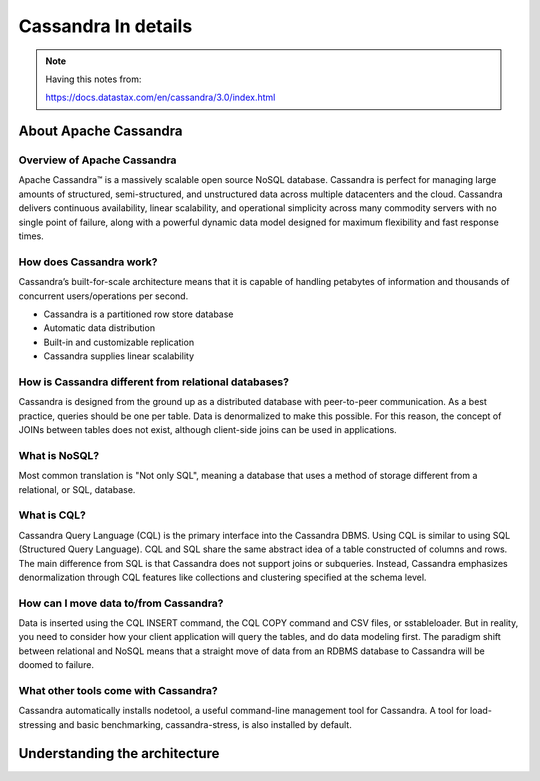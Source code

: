 Cassandra In details
=====

.. Note::
        Having this notes from:

        https://docs.datastax.com/en/cassandra/3.0/index.html


About Apache Cassandra
-----

Overview of Apache Cassandra
~~~~~

Apache Cassandra™ is a massively scalable open source NoSQL database. Cassandra is perfect for managing large amounts of structured, semi-structured, and unstructured data across multiple datacenters and the cloud. Cassandra delivers continuous availability, linear scalability, and operational simplicity across many commodity servers with no single point of failure, along with a powerful dynamic data model designed for maximum flexibility and fast response times.


How does Cassandra work?
~~~~~

Cassandra’s built-for-scale architecture means that it is capable of handling petabytes of information and thousands of concurrent users/operations per second.

- Cassandra is a partitioned row store database
- Automatic data distribution
- Built-in and customizable replication
- Cassandra supplies linear scalability

How is Cassandra different from relational databases?
~~~~~

Cassandra is designed from the ground up as a distributed database with peer-to-peer communication. As a best practice, queries should be one per table. Data is denormalized to make this possible. For this reason, the concept of JOINs between tables does not exist, although client-side joins can be used in applications.

What is NoSQL?
~~~~~

Most common translation is "Not only SQL", meaning a database that uses a method of storage different from a relational, or SQL, database.

What is CQL?
~~~~~

Cassandra Query Language (CQL) is the primary interface into the Cassandra DBMS. Using CQL is similar to using SQL (Structured Query Language). CQL and SQL share the same abstract idea of a table constructed of columns and rows. The main difference from SQL is that Cassandra does not support joins or subqueries. Instead, Cassandra emphasizes denormalization through CQL features like collections and clustering specified at the schema level.


How can I move data to/from Cassandra?
~~~~~

Data is inserted using the CQL INSERT command, the CQL COPY command and CSV files, or sstableloader. But in reality, you need to consider how your client application will query the tables, and do data modeling first. The paradigm shift between relational and NoSQL means that a straight move of data from an RDBMS database to Cassandra will be doomed to failure.

What other tools come with Cassandra?
~~~~~

Cassandra automatically installs nodetool, a useful command-line management tool for Cassandra. A tool for load-stressing and basic benchmarking, cassandra-stress, is also installed by default.


Understanding the architecture
-----
